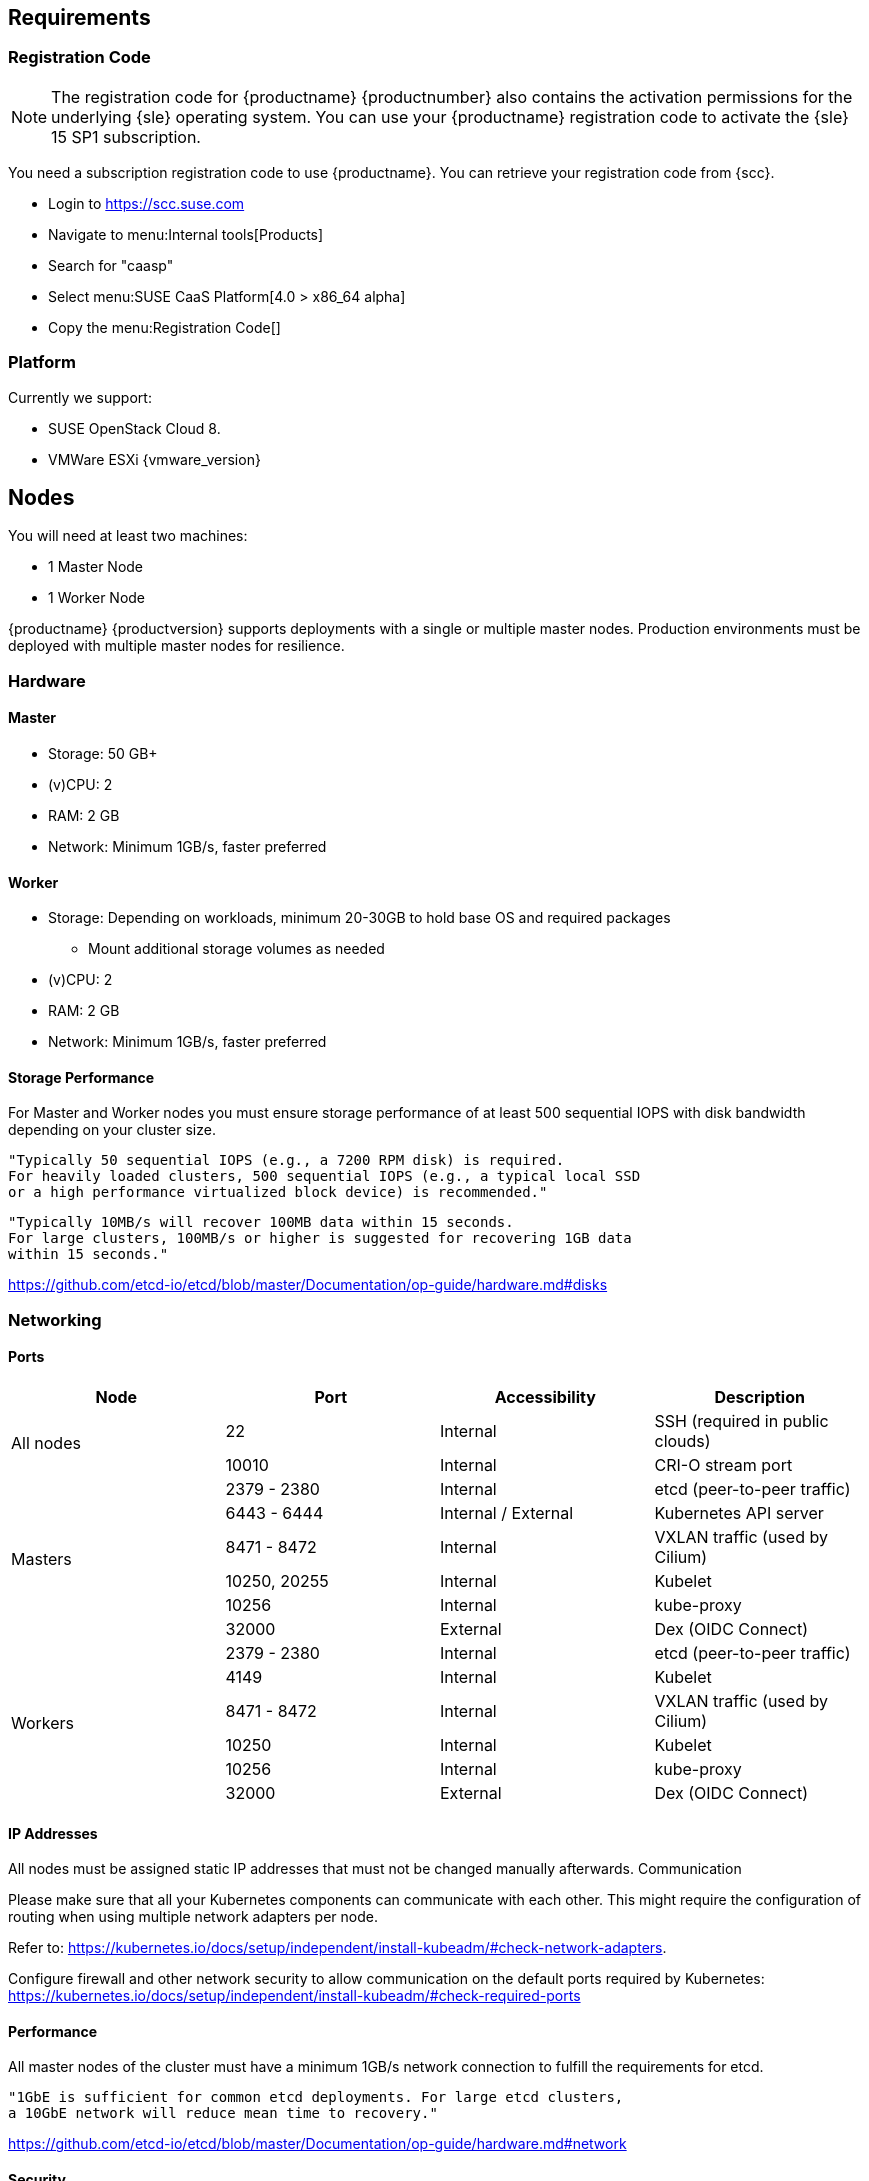 == Requirements

=== Registration Code

[NOTE]
The registration code for {productname} {productnumber} also contains the activation
permissions for the underlying {sle} operating system. You can use your {productname}
registration code to activate the {sle} 15 SP1 subscription.

You need a subscription registration code to use {productname}. You can retrieve your
registration code from {scc}.

* Login to https://scc.suse.com
* Navigate to menu:Internal tools[Products]
* Search for "caasp"
* Select menu:SUSE CaaS Platform[4.0 >  x86_64 alpha]
* Copy the menu:Registration Code[]

=== Platform

Currently we support:

* SUSE OpenStack Cloud 8.
* VMWare ESXi {vmware_version}

== Nodes

You will need at least two machines:

* 1 Master Node
* 1 Worker Node

{productname} {productversion} supports deployments with a single or multiple master nodes.
Production environments must be deployed with multiple master nodes for resilience.

=== Hardware

==== Master

* Storage: 50 GB+
* (v)CPU: 2
* RAM: 2 GB
* Network: Minimum 1GB/s, faster preferred

==== Worker

* Storage: Depending on workloads, minimum 20-30GB to hold base OS and required packages
** Mount additional storage volumes as needed
* (v)CPU: 2
* RAM: 2 GB
* Network: Minimum 1GB/s, faster preferred

==== Storage Performance

For Master and Worker nodes you must ensure storage performance of at least 500 sequential IOPS with disk bandwidth depending on your cluster size.

    "Typically 50 sequential IOPS (e.g., a 7200 RPM disk) is required.
    For heavily loaded clusters, 500 sequential IOPS (e.g., a typical local SSD
    or a high performance virtualized block device) is recommended."

    "Typically 10MB/s will recover 100MB data within 15 seconds.
    For large clusters, 100MB/s or higher is suggested for recovering 1GB data
    within 15 seconds."

link:https://github.com/etcd-io/etcd/blob/master/Documentation/op-guide/hardware.md#disks[]

=== Networking

==== Ports

[cols="2*.^,.^,.>"",options="header,autowidth"]
|===
|Node |Port |Accessibility |Description

.2+|All nodes
|22
|Internal
|SSH (required in public clouds)

|10010
|Internal
|CRI-O stream port

.6+|Masters
|2379 - 2380
|Internal
|etcd (peer-to-peer traffic)

|6443 - 6444
|Internal / External
|Kubernetes API server

|8471 - 8472
|Internal
|VXLAN traffic (used by Cilium)

|10250, 20255
|Internal
|Kubelet

|10256
|Internal
|kube-proxy

|32000
|External
|Dex (OIDC Connect)

.6+|Workers
|2379 - 2380
|Internal
|etcd (peer-to-peer traffic)

|4149
|Internal
|Kubelet

|8471 - 8472
|Internal
|VXLAN traffic (used by Cilium)

|10250
|Internal
|Kubelet

|10256
|Internal
|kube-proxy

|32000
|External
|Dex (OIDC Connect)
|===

==== IP Addresses

All nodes must be assigned static IP addresses that must not be changed manually afterwards.
Communication

Please make sure that all your Kubernetes components can communicate with each other.
This might require the configuration of routing when using multiple network adapters per node.

Refer to: https://kubernetes.io/docs/setup/independent/install-kubeadm/#check-network-adapters.

Configure firewall and other network security to allow communication on the default ports required by Kubernetes: https://kubernetes.io/docs/setup/independent/install-kubeadm/#check-required-ports

==== Performance

All master nodes of the cluster must have a minimum 1GB/s network connection to fulfill the requirements for etcd.

    "1GbE is sufficient for common etcd deployments. For large etcd clusters,
    a 10GbE network will reduce mean time to recovery."

link:https://github.com/etcd-io/etcd/blob/master/Documentation/op-guide/hardware.md#network[]

==== Security

Do not grant access to the kubeconfig file or any workstation configured with this configuration to unauthorized personnel.
In the current state, full administrative access is granted to the cluster.

Authentication is done via the kubeconfig file generated during deployment. This file will grant full access to the cluster and all workloads.
Apply best practices for access control to workstations configured to administer the {productname} cluster.
